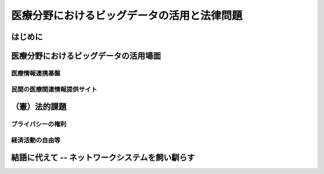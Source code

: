 ============================================
医療分野におけるビッグデータの活用と法律問題
============================================


はじめに
========


医療分野におけるビッグデータの活用場面
======================================

医療情報連携基盤
----------------

民間の医療関連情報提供サイト
----------------------------


（憲）法的課題
==============

プライバシーの権利
------------------

経済活動の自由等
----------------


結語に代えて -- ネットワークシステムを飼い馴らす
================================================


